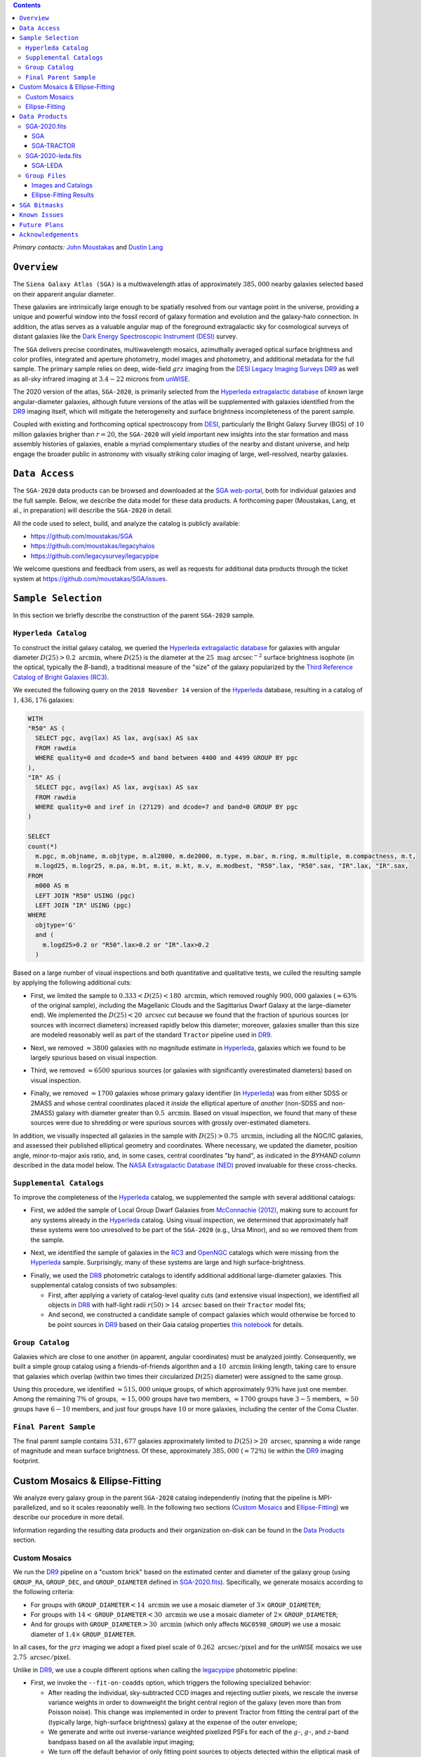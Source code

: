 .. title: Siena Galaxy Atlas 2020
.. slug: sga
.. tags: mathjax
.. description:

.. |deg|    unicode:: U+000B0 .. DEGREE SIGN
.. |Prime|    unicode:: U+02033 .. DOUBLE PRIME

.. class:: pull-right well

.. contents::

*Primary contacts:* `John Moustakas`_ and `Dustin Lang`_

.. _`John Moustakas`: ../../contact/#other-experts
.. _`Dustin Lang`: ../../contact/#other-experts

``Overview``
============

The ``Siena Galaxy Atlas (SGA)`` is a multiwavelength atlas of approximately
:math:`385,000` nearby galaxies selected based on their apparent angular
diameter. 

These galaxies are intrinsically large enough to be spatially resolved from our
vantage point in the universe, providing a unique and powerful window into the
fossil record of galaxy formation and evolution and the galaxy-halo
connection. In addition, the atlas serves as a valuable angular map of the
foreground extragalactic sky for cosmological surveys of distant galaxies like
the `Dark Energy Spectroscopic Instrument (DESI)`_ survey.

The ``SGA`` delivers precise coordinates, multiwavelength mosaics, azimuthally
averaged optical surface brightness and color profiles, integrated and aperture
photometry, model images and photometry, and additional metadata for the full
sample. The primary sample relies on deep, wide-field :math:`grz` imaging from
the `DESI Legacy Imaging Surveys DR9`_ as well as all-sky infrared imaging at
:math:`3.4-22` microns from `unWISE`_.

The 2020 version of the atlas, ``SGA-2020``, is primarily selected from the
`Hyperleda extragalactic database`_ of *known* large angular-diameter galaxies,
although future versions of the atlas will be supplemented with galaxies
identified from the `DR9`_ imaging itself, which will mitigate the heterogeneity
and surface brightness incompleteness of the parent sample.

Coupled with existing and forthcoming optical spectroscopy from `DESI`_,
particularly the Bright Galaxy Survey (BGS) of :math:`10` million galaxies
brigher than :math:`r=20`, the ``SGA-2020`` will yield important new insights
into the star formation and mass assembly histories of galaxies, enable a myriad
complementary studies of the nearby and distant universe, and help engage the
broader public in astronomy with visually striking color imaging of large,
well-resolved, nearby galaxies.

.. 
 Historical & Scientific Context
 ===============================
 
 Nearby galaxies which are intrinsically large enough to be spatially
 well-resolved (from our vantage point in the universe) provide a unique and
 powerful window into the fossil record of galaxy formation and evolution. In
 these large angular-diameter systems we can carry out exceptionally detailed
 studies of their internal structure, global properties, faint, low
 surface-brightness features, and local and large-scale environments.

 Indeed, existing catalogs and imaging atlases of large, nearby galaxies such as
 the Third Reference Catalog of Bright Galaxies (RC3), the 2MASS Large Galaxy
 Atlas, and the NASA–Sloan Atlas, among others, have had a rich and outsized
 impact on our current understanding of galaxy formation.


``Data Access``
===============

The ``SGA-2020`` data products can be browsed and downloaded at the `SGA
web-portal`_, both for individual galaxies and the full sample. Below, we
describe the data model for these data products. A forthcoming paper (Moustakas,
Lang, et al., in preparation) will describe the ``SGA-2020`` in detail.

All the code used to select, build, and analyze the catalog is publicly
available:

- https://github.com/moustakas/SGA
- https://github.com/moustakas/legacyhalos
- https://github.com/legacysurvey/legacypipe

We welcome questions and feedback from users, as well as requests for additional
data products through the ticket system at
https://github.com/moustakas/SGA/issues. 

``Sample Selection``
====================

In this section we briefly describe the construction of the parent ``SGA-2020`` sample.

``Hyperleda Catalog``
---------------------

To construct the initial galaxy catalog, we queried the `Hyperleda extragalactic
database`_ for galaxies with angular diameter :math:`D(25)>0.2\
\mathrm{arcmin}`, where :math:`D(25)` is the diameter at the :math:`25\
\mathrm{mag\ arcsec}^{-2}` surface brightness isophote (in the optical,
typically the `B`-band), a traditional measure of the "size" of the galaxy
popularized by the `Third Reference Catalog of Bright Galaxies (RC3)`_.

We executed the following query on the ``2018 November 14`` version of the
`Hyperleda`_ database, resulting in a catalog of :math:`1,436,176` galaxies:

.. code-block:: sql
                
   WITH
   "R50" AS (
     SELECT pgc, avg(lax) AS lax, avg(sax) AS sax
     FROM rawdia
     WHERE quality=0 and dcode=5 and band between 4400 and 4499 GROUP BY pgc
   ),
   "IR" AS (
     SELECT pgc, avg(lax) AS lax, avg(sax) AS sax
     FROM rawdia
     WHERE quality=0 and iref in (27129) and dcode=7 and band=0 GROUP BY pgc
   )
   
   SELECT
   count(*)
     m.pgc, m.objname, m.objtype, m.al2000, m.de2000, m.type, m.bar, m.ring, m.multiple, m.compactness, m.t, 
     m.logd25, m.logr25, m.pa, m.bt, m.it, m.kt, m.v, m.modbest, "R50".lax, "R50".sax, "IR".lax, "IR".sax,
   FROM
     m000 AS m
     LEFT JOIN "R50" USING (pgc)
     LEFT JOIN "IR" USING (pgc)
   WHERE
     objtype='G'
     and (
       m.logd25>0.2 or "R50".lax>0.2 or "IR".lax>0.2
     )


Based on a large number of visual inspections and both quantitative and
qualitative tests, we culled the resulting sample by applying the following
additional cuts:

* First, we limited the sample to :math:`0.333<D(25)<180\ \mathrm{arcmin}`, which
  removed roughly :math:`900,000` galaxies (:math:`\approx63\%` of the original
  sample), including the Magellanic Clouds and the Sagittarius Dwarf Galaxy at
  the large-diameter end). We implemented the :math:`D(25)<20\ \mathrm{arcsec}`
  cut because we found that the fraction of spurious sources (or sources with
  incorrect diameters) increased rapidly below this diameter; moreover, galaxies
  smaller than this size are modeled reasonably well as part of the standard
  ``Tractor`` pipeline used in `DR9`_.
  
..  
  

* Next, we removed :math:`\approx3800` galaxies with no magnitude estimate in
  `Hyperleda`_, galaxies which we found to be largely spurious based on visual
  inspection.
  
..  
  

* Third, we removed :math:`\approx6500` spurious sources (or galaxies with
  significantly overestimated diameters) based on visual inspection.
  
..  
  

* Finally, we removed :math:`\approx1700` galaxies whose primary galaxy
  identifier (in `Hyperleda`_) was from either SDSS or 2MASS and whose central
  coordinates placed it *inside* the elliptical aperture of *another*
  (non-SDSS and non-2MASS) galaxy with diameter greater than :math:`0.5\
  \mathrm{arcmin}`. Based on visual inspection, we found that many of these
  sources were due to shredding or were spurious sources with grossly
  over-estimated diameters.

In addition, we visually inspected all galaxies in the sample with
:math:`D(25)>0.75\ \mathrm{arcmin}`, including all the NGC/IC galaxies, and
assessed their published elliptical geometry and coordinates. Where necessary,
we updated the diameter, position angle, minor-to-major axis ratio, and, in some
cases, central coordinates "by hand", as indicated in the `BYHAND` column
described in the data model below. The `NASA Extragalactic Database (NED)`_
proved invaluable for these cross-checks.

``Supplemental Catalogs``
-------------------------

To improve the completeness of the `Hyperleda`_ catalog, we supplemented the
sample with several additional catalogs:

* First, we added the sample of Local Group Dwarf Galaxies from `McConnachie
  (2012)`_, making sure to account for any systems already in the `Hyperleda`_
  catalog. Using visual inspection, we determined that approximately half these
  systems were too unresolved to be part of the ``SGA-2020`` (e.g., Ursa Minor),
  and so we removed them from the sample.
  
..  
  

* Next, we identified the sample of galaxies in the `RC3`_ and `OpenNGC`_
  catalogs which were missing from the `Hyperleda`_ sample. Surprisingly, many
  of these systems are large and high surface-brightness.
  
..  
  

* Finally, we used the `DR8`_ photometric catalogs to identify additional additional large-diameter
  galaxies. This supplemental catalog consists of two subsamples:

  * First, after applying a variety of catalog-level quality cuts (and extensive
    visual inspection), we identified all objects in `DR8`_ with half-light radii
    :math:`r(50)>14\ \mathrm{arcsec}` based on their ``Tractor`` model fits;

  * And second, we constructed a candidate sample of compact galaxies which
    would otherwise be forced to be point sources in `DR9`_ based on their Gaia
    catalog properties `this notebook`_ for details.

..  
  In addition, Fornax and Sculptor to the [http://link/to/the/cluster/page
  "globular cluster"] sample for special handling in source detection and
  photometry.

``Group Catalog``
-----------------

Galaxies which are close to one another (in apparent, angular coordinates) must
be analyzed jointly. Consequently, we built a simple group catalog using a
friends-of-friends algorithm and a :math:`10\ \mathrm{arcmin}` linking length,
taking care to ensure that galaxies which overlap (within two times their
circularized :math:`D(25)` diameter) were assigned to the same group.

Using this procedure, we identified :math:`\approx515,000` unique groups, of
which approximately :math:`93\%` have just one member. Among the remaining
:math:`7\%` of groups, :math:`\approx15,000` groups have two members,
:math:`\approx1700` groups have :math:`3-5` members, :math:`\approx50` groups
have :math:`6-10` members, and just four groups have :math:`10` or more
galaxies, including the center of the Coma Cluster.

..
  We also identify galaxies lying within and outside the Legacy Surveys imaging
  footprint.

``Final Parent Sample``
-----------------------

The final parent sample contains :math:`531,677` galaxies approximately limited
to :math:`D(25)>20\ \mathrm{arcsec}`, spanning a wide range of magnitude and
mean surface brightness. Of these, approximately :math:`385,000`
(:math:`\approx72\%`) lie within the `DR9`_ imaging footprint.

..
  Note that because of the supplemental catalogs, this sample includes a small
  fraction of sources with `D(25)<20 arcsec`; however we retain these galaxies
  in the parent sample because some of them are historically important NGC/IC
  galaxies.

Custom Mosaics & Ellipse-Fitting
================================

We analyze every galaxy group in the parent ``SGA-2020`` catalog independently
(noting that the pipeline is MPI-parallelized, and so it scales reasonably
well). In the following two sections (`Custom Mosaics`_ and `Ellipse-Fitting`_)
we describe our procedure in more detail. 

Information regarding the resulting data products and their organization on-disk
can be found in the `Data Products`_ section.

Custom Mosaics
--------------

We run the `DR9`_ pipeline on a "custom brick" based on the estimated center and
diameter of the galaxy group (using ``GROUP_RA``, ``GROUP_DEC``, and
``GROUP_DIAMETER`` defined in `SGA-2020.fits`_). Specifically, we generate
mosaics according to the following criteria:

* For groups with ``GROUP_DIAMETER``:math:`<14\ \mathrm{arcmin}` we use a mosaic
  diameter of :math:`3\times` ``GROUP_DIAMETER``;
* For groups with :math:`14<` ``GROUP_DIAMETER``:math:`<30\ \mathrm{arcmin}` we
  use a mosaic diameter of :math:`2\times` ``GROUP_DIAMETER``;
* And for groups with ``GROUP_DIAMETER``:math:`>30\ \mathrm{arcmin}` (which only
  affects ``NGC0598_GROUP``) we use a mosaic diameter of :math:`1.4\times`
  ``GROUP_DIAMETER``.

In all cases, for the :math:`grz` imaging we adopt a fixed pixel scale of
:math:`0.262\ \mathrm{arcsec/pixel}` and for the unWISE mosaics we use
:math:`2.75\ \mathrm{arcsec/pixel}`.

Unlike in `DR9`_, we use a couple different options when calling the
`legacypipe`_ photometric pipeline:

* First, we invoke the ``--fit-on-coadds`` option, which triggers the following
  specialized behavior:
  
  * After reading the individual, sky-subtracted CCD images and rejecting
    outlier pixels, we rescale the inverse variance weights in order to
    downweight the bright central region of the galaxy (even more than from
    Poisson noise). This change was implemented in order to prevent Tractor from
    fitting the central part of the (typically large, high-surface brightness)
    galaxy at the expense of the outer envelope;
  * We generate and write out inverse-variance weighted pixelized PSFs for each
    of the :math:`g`-, :math:`g`-, and :math:`z`-band bandpass based on all the
    available input imaging;
  * We turn off the default behavior of only fitting point sources to objects
    detected within the elliptical mask of each SGA large galaxy;
  * And finally, we continue with source detection and model fitting *on the
    coadded images*, unlike in the normal pipeline (in which source detection
    and model fitting are run on the individual CCDs).
    
..  
  

* Second, we increase the threshold for detecting and deblending sources by
  specifying ``--saddle-fraction 0.2`` (the default value is ``0.1``) and
  ``--saddle-min 4.0`` (versus the default ``2.0``). These parameters control
  the fractional peak height for identifying new sources around existing
  sources, and the minimum required saddle point depth (in units of the standard
  deviation of pixel values above the noise) from existing sources down to new
  sources, respectively. We find these options necessary in order to prevent
  excessive shredding and overfitting of the "resolved" galactic structure in
  individual galaxies (e.g., HII regions).

Ellipse-Fitting
---------------

We measure the multi-band surface brightness profiles of each galaxy in the
``SGA`` using the ellipse-fitting tools in the `astropy`_-affiliated package
`photutils`_. Once again, we analyze each galaxy group independently and use MPI
parallelization to process the full sample.

Specifically, we carry out the following steps for each galaxy group:

1. We begin by reading the ``GROUP_NAME-largegalaxy-tractor.fits`` and
   ``GROUP_NAME-largegalaxy-sample.fits`` catalogs for each group (see the
   `Images and Catalogs`_ section) and reject the following sources from the
   subsequent ellipse-fitting step, if any:
   
   * objects missing from the *Tractor* catalog (i.e., they were dropped during
     *Tractor* modeling);
   * objects with negative :math:`r`-band flux or objects fit by *Tractor* as
     type ``PSF``;
   * galaxies fit as *Tractor* type ``REX`` which have a measured half-light
     radius shape_r :math:`<5\ \mathrm{arcsec}`;
   * galaxies fit as *Tractor* types ``EXP``, ``DEV``, or ``SER`` which have a
     measured half-light radius shape_r :math:`<2\ \mathrm{arcsec}`;

   The first two criteria identify spurious sources in the initial parent
   catalog or objects with grossly over-estimated diameters, and all these
   objects already have been removed from the `SGA-2020.fits`_ catalog.

   The second two criteria identify galaxies which are too small to benefit from
   ellipse-fitting, i.e., they are well-fit by the standard photometric pipeline
   and have been deemed to not require special handling. These sources will
   likely be removed from future versions of the ``SGA``.

2. Next, we read the :math:`grz` images and corresponding inverse variance and
   model images. Here and throughout our analysis we use the :math:`r`-band
   image as the "reference band." We also read the
   ``GROUP_NAME-largegalaxy-maskbits.fits`` image (see `Images and Catalogs`_)
   but only retain the ``BRIGHT``, ``MEDIUM``, ``CLUSTER``, ``ALLMASK_G``,
   ``ALLMASK_R``, and ``ALLMASK_Z`` bits (defined in the `DR9 bitmasks`_
   page). Hereafter, we refer to this mask as the ``starmask``.

   With these data in hand, we carry out the following steps:
   
   * First, we build a ``residual_mask`` which accounts for statistically
     significant differences between the data and the *Tractor* models. In
     detail, we flag all pixels which deviate by more than `5-sigma` (in *any*
     bandpass) from the absolute value of the Gaussian-smoothed residual image,
     which we construct by subtracting the model image from the data and
     smoothing with a `2-pixel` Gaussian kernel. This step obviously masks all
     sources *including* the galaxy of interest, but we restore those pixels in
     the next step. In addition, we iteratively dilate the mask two times and we
     also mask pixels along the border of the mosaic with a border equal to 2%
     the size of the mosaic.
    
   ..  
  
    
   * Next, we iterate on each galaxy in the group from brightest to faintest
     based on its *r*-band flux (from *Tractor*). For each galaxy, we construct
     the model image from all the *Tractor* sources in the field *except the
     galaxy of interest*, and subtract this model image from the data. 

     We then measure the mean elliptical geometry of the galaxy based on the
     second moment of the light distribution using a modified version of
     `Michele Cappellari's mge.find_galaxy`_ algorithm (hereafter, the ``ellipse
     moments``). When computing the ``ellipse moments``, we only use pixels with
     surface brightness :math:`>27\ \mathrm{mag\ arcsec}^{-2}` and we
     median-filter the image with a `3-pixel` boxcar to smooth out any
     small-scale galactic structure.

     Finally, we combine the ``residual_mask`` with the ``starmask`` (using
     Boolean logic), but *unmask* pixels belonging to the galaxy based on the
     ``ellipse moments`` geometry, but using 1.5 times the estimated semi-major
     axis of the galaxy.
    
   ..  
  
    
   * The preceding algorithm fails in fields containing more than one galaxy if
     the central coordinates of one of galaxies is masked by a previous
     (brighter) system. (We consider a source to be impacted if *any* pixels in
     a `5-pixel` diameter box centered on the *Tractor* position of the galaxy
     are masked.) In this case, we iteratively *shrink* the elliptical mask of
     any of the previous galaxies until the central position of the current
     galaxy is unmasked.

     Note that this algorithm is not perfect, particularly in crowded fields
     (e.g., the center of the Coma Cluster), but will be improved in future
     versions of the ``SGA``.
    
   ..  
  
    
   * Another occasional failure mode is if the flux-weighted position of the
     galaxy based on the ``ellipse moments`` differs by the *Tractor* position
     by more than `10 pixels`, which can happen in crowded fields and near
     bright stars and unmasked image artifacts. In this case we revert to using
     the *Tractor* coordinates and model geometry and record this occurance in
     the ``largeshift`` bit (see the `SGA Bitmasks`_ page). 
    
   ..  
  
     
   * Finally, we convert the images to surface brightness in 
     :math:`\mathrm{nanomaggies\ arcsec}^{-2}` and the weight maps to variance
     images in :math:`\mathrm{nanomaggies}^2\ \mathrm{arcsec}^{-4}`.

3. With the images and individual masks for each galaxy in hand, we can now
   measure the multi-band surface-brightness profiles of each galaxy. We assume
   a fixed elliptical geometry based on the ``ellipse moments`` previously
   measured, and robustly determine the surface brightness along the elliptical
   path from the central pixel to two times the estimated semi-major axis of the
   galaxy (based on the ``ellipse moments``), in `1-pixel` (0.262 arcsec)
   intervals.

   In detail, we measure the surface brightness (and the uncertainty) using
   `nclip=2`, `sclip=3`, and `integrmode=median`, i.e., two sigma-clipping
   iterations, a `3-sigma` clipping threshold, and `median` area integration,
   respectively, as documented in the `photutils.isophote.Ellipse.fit_image`_
   method.

   From the :math:`r`-band surface brightness profile, we also robustly measure
   the size of the galaxy at the following surface brightness thresholds:
   :math:`22`, :math:`22.5`, :math:`23`, :math:`23.5`, :math:`24`, :math:`24.5`,
   :math:`25`, :math:`25.5`, and :math:`26\ \mathrm{mag\ arcsec}^{-2}` . We
   perform this measurement by fitting a linear model to the surface brightness
   profile converted to :math:`\mathrm{mag\ arcsec}^{-2}` vs :math:`r^0.25`
   (which would be a straight line for a de Vaucouleurs galaxy profile), but
   only consider measurements which are within :math:`\pm1\ \mathrm{mag\
   arcsec}^{-2}` of the desired surface brightness threshold. To estimate the
   uncertainty in this radius we generate Monte Carlo realizations of the
   surface brightness profile and use the standard deviation of the resulting
   distribution of radii.

   Finally, we also measure the curve-of-growth in each bandpass using the tools
   in `photutils.aperture`_. Briefly, we integrate the image and variance image
   in each bandpass using elliptical apertures from the center of the galaxy to
   two times its estimated semi-major axis (based on the ``ellipse moments``,
   again, in `1-pixel` or 0.262 arcsec intervals). 

   We fit the curve-of-growth, :math:`m(r)` using the following empirical model
   (taken from `Observational Astronomy by Birney, Gonzalez, & Oesper`_):

   .. math::
                   
      m(r) = m_{1} + m_{0} \left\{1-\exp\left[ -\alpha_{1} \left(\frac{r}{r_{0}}\right)^{-\alpha_{2}} \right]\right\}

   where :math:`m_{1}`, :math:`m_{0}`, :math:`\alpha_{1}`, :math:`\alpha_{2}`,
   and :math:`r_{0}` are constant parameters of the model and :math:`r` is the
   semi-major axis in arcsec. In our analysis we take the radius scale factor :math:`r_{0}=10` arcsec to be fixed. 

   Note that in the limit :math:`r\rightarrow\infty`, :math:`m_{1}` is the
   total, integrated magnitude, and as :math:`r\rightarrow0`,
   :math:`m_{0}+m_{1}` is the brightness at the center of the galaxy.

   Finally, we package all the measurements, one per galaxy, into an
   `astropy.QTable`_ table (including units on all the quantities), and write
   out the results (as documented in the `Ellipse-Fitting Results`_ section).

``Data Products``
=================

We divide the ``SGA-2020`` into two non-overlapping samples and define the data
model for each catalog below:

* `SGA-2020.fits`_ contains :math:`383{,}568` galaxies with three-band
  (:math:`grz`) imaging from `DR9`_, spanning :math:`\approx20,000\
  \mathrm{deg}^2`. For these systems we were able to generate multiband mosaics
  and measure their surface-brightness and color profiles using standard
  ellipse-fitting techniques.
  
..  
  

* `SGA-2020-leda.fits`_ contains the remaining :math:`148{,}109` galaxies from
  the parent sample which lie *off* the `DR9`_ imaging footprint. (Note that a
  small number of these galaxies are within the boundaries of the footprint but
  they lack three-band coverage and therefore were not analyzed as part of the
  ``SGA-2020``.)

We also define the set of `Group Files`_ we generate, such as the
multi-band mosaics and individual Tractor catalogs.

SGA-2020.fits
-------------

====== ============ ======== ======================
Number EXTNAME      Type     Contents
====== ============ ======== ======================
HDU00  PRIMARY      IMAGE    Empty.
HDU01  SGA_         BINTABLE Ellipse-fitting results.
HDU02  SGA-TRACTOR_ BINTABLE Tractor modeling results.
====== ============ ======== ======================

SGA
~~~

==================== ============ =========================================== ===============================================
Name                 Type         Units                                       Description
==================== ============ =========================================== ===============================================
``SGA_ID``           int64                                                    Unique identifier.
``GALAXY``           char[29]                                                 Unique galaxy name.
``PGC``              int64                                                    Unique identifier from the `Principal Catalogue of Galaxies`_ (-1 if none or not known).
``SGA_RA``           float64      degree                                      Right ascension (J2000).
``SGA_DEC``          float64      degree                                      Declination (J2000).
``MORPHTYPE``        char[21]                                                 Visual morphological type from `Hyperleda`_ (if available).
``PA_LEDA``          float32      degree                                      Galaxy position angle, measured positive clockwise from North.
``D25_LEDA``         float32      arcmin                                      Approximate diameter at the :math:`25\,\mathrm{mag}/\mathrm{arcsec}^2` (optical) surface brightness isophote, from `Hyperleda`_.
``BA_LEDA``          float32                                                  Ratio of the semi-minor axis to the semi-major axis.
``Z_LEDA``           float32                                                  Heliocentric redshift from `HyperLeda`_. *Note: a missing value, represented with -1.0, does not imply that no redshift exists*.
``SB_D25_LEDA``      float32      Vega :math:`\mathrm{mag}/\mathrm{arcsec}^2` Mean surface brightness within ``D25_LEDA`` based on the brightness in ``MAG_LEDA``.
``MAG_LEDA``         float32      Vega mag                                    Approximate brightness (*Note: this magnitude estimate is heterogeneous in both bandpass and aperture but for most galaxies it is measured in the B-band within ``D25_LEDA``; use with care*.)
``BYHAND``           boolean                                                  Flag indicating that one or more quantities (``RA``, ``DEC``, ``D25_LEDA``, ``PA_LEDA``, ``BA_LEDA``, or ``MAG_LEDA`` were changed from their published `HyperLeda`_ values, generally based on visual inspection.) 
``REF``              char[13]                                                 Unique reference name indicating the original source of the object, as described in `Sample Selection`_: ``LEDA-20181114``, ``LGDWARFS``, ``RC3``, ``OpenNGC``, or ``DR8``.
``GROUP_ID``         int64                                                    Unique group number.
``GROUP_NAME``       char[35]                                                 Unique group name, constructed from the name of its largest member (based on ``D25_LEDA``) and the suffix ``_GROUP`` (e.g., ``PGC193199_GROUP``).
``GROUP_MULT``       int16                                                    Group multiplicity (i.e., number of group members from the parent sample).
``GROUP_PRIMARY``    boolean                                                  Flag indicating the primary (i.e., largest) group member.
``GROUP_RA``         float64      degree                                      Right ascencion of the group weighted by ``D25_LEDA``.
``GROUP_DEC``        float64      degree                                      Declination of the group weighted by ``D25_LEDA``.
``GROUP_DIAMETER``   float32      arcmin                                      Approximate group diameter. For groups with a single galaxy this quantity equals ``D25_LEDA``. For galaxies with multiple members, we estimate the diameter of the group as the maximum separation of all the pairs of group members (plus their ``D25_LEDA`` diameter).
``BRICKNAME``        char[8]                                                  Name of brick, encoding the brick sky position, e.g. "1126p222" is centered on RA=112.6, Dec=+22.2. 
``DIAM``             float32      arcmin                                      Galaxy semi-major axis diameter measured at the :math:`26\,\mathrm{mag}/\mathrm{arcsec}^2\ r`-band isophote based on ``RADIUS_SB26``. If the :math:`r`-band surface-brightness profile could not be measured at this level, the diameter is set equal to :math:`2.5\times` ``RADIUS_SB25`` or :math:`1.5\times` ``D25_LEDA``, in that order of priority.
``DIAM_REF``         char[4]                                                  Reference indicating the origin of the ``DIAM`` measurement: ``SB26``, ``SB25``, or ``LEDA``.
``PA``               float32      degree                                      Galaxy position angle, measured positive clockwise from North.
``BA``               float32                                                  Minor-to-major axis ratio.
``ELLIPSEBIT``       int32                                                    See `SGA Bitmasks`_ section.
``RADIUS_SB22``      float32      arcsec                                      Semi-major axis length at the :math:`\mu=22\ \mathrm{mag}\ \mathrm{arcsec}^{-2}` isophote in the :math:`r`-band (-1 if not measured).
``RADIUS_SB22.5``    float32      arcsec                                      Like ``RADIUS_SB22`` but measured at the :math:`\mu=22.5\ \mathrm{mag}\ \mathrm{arcsec}^{-2}` isophote.
``RADIUS_SB23``      float32      arcsec                                      Like ``RADIUS_SB22`` but measured at the :math:`\mu=23\ \mathrm{mag}\ \mathrm{arcsec}^{-2}` isophote.
``RADIUS_SB23.5``    float32      arcsec                                      Like ``RADIUS_SB22`` but measured at the :math:`\mu=23.5\ \mathrm{mag}\ \mathrm{arcsec}^{-2}` isophote.
``RADIUS_SB24``      float32      arcsec                                      Like ``RADIUS_SB22`` but measured at the :math:`\mu=24\ \mathrm{mag}\ \mathrm{arcsec}^{-2}` isophote.
``RADIUS_SB24.5``    float32      arcsec                                      Like ``RADIUS_SB22`` but measured at the :math:`\mu=24.5\ \mathrm{mag}\ \mathrm{arcsec}^{-2}` isophote.
``RADIUS_SB25``      float32      arcsec                                      Like ``RADIUS_SB22`` but measured at the :math:`\mu=25\ \mathrm{mag}\ \mathrm{arcsec}^{-2}` isophote.
``RADIUS_SB25.5``    float32      arcsec                                      Like ``RADIUS_SB22`` but measured at the :math:`\mu=25.5\ \mathrm{mag}\ \mathrm{arcsec}^{-2}` isophote.
``RADIUS_SB26``      float32      arcsec                                      Like ``RADIUS_SB22`` but measured at the :math:`\mu=26\ \mathrm{mag}\ \mathrm{arcsec}^{-2}` isophote.
``G_MAG_SB22``       float32      AB mag                                      :math:`g`-band magnitude measured within ``RADIUS_SB22`` (-1 if not measured).
``R_MAG_SB22``       float32      AB mag                                      :math:`r`-band magnitude measured within ``RADIUS_SB22`` (-1 if not measured).
``Z_MAG_SB22``       float32      AB mag                                      :math:`z`-band magnitude measured within ``RADIUS_SB22`` (-1 if not measured).
``G_MAG_SB22.5``     float32      AB mag                                      Like ``G_MAG_SB22`` but measured within ``RADIUS_SB22.5``.
``R_MAG_SB22.5``     float32      AB mag                                      Like ``R_MAG_SB22`` but measured within ``RADIUS_SB22.5``.
``Z_MAG_SB22.5``     float32      AB mag                                      Like ``Z_MAG_SB22`` but measured within ``RADIUS_SB22.5``.
``G_MAG_SB23``       float32      AB mag                                      Like ``G_MAG_SB22`` but measured within ``RADIUS_SB23``.
``R_MAG_SB23``       float32      AB mag                                      Like ``R_MAG_SB22`` but measured within ``RADIUS_SB23``.
``Z_MAG_SB23``       float32      AB mag                                      Like ``Z_MAG_SB22`` but measured within ``RADIUS_SB23``.
``G_MAG_SB23.5``     float32      AB mag                                      Like ``G_MAG_SB22`` but measured within ``RADIUS_SB23.5``.
``R_MAG_SB23.5``     float32      AB mag                                      Like ``R_MAG_SB22`` but measured within ``RADIUS_SB23.5``.
``Z_MAG_SB23.5``     float32      AB mag                                      Like ``Z_MAG_SB22`` but measured within ``RADIUS_SB23.5``.
``G_MAG_SB24``       float32      AB mag                                      Like ``G_MAG_SB22`` but measured within ``RADIUS_SB24``.
``R_MAG_SB24``       float32      AB mag                                      Like ``R_MAG_SB22`` but measured within ``RADIUS_SB24``.
``Z_MAG_SB24``       float32      AB mag                                      Like ``Z_MAG_SB22`` but measured within ``RADIUS_SB24``.
``G_MAG_SB24.5``     float32      AB mag                                      Like ``G_MAG_SB22`` but measured within ``RADIUS_SB24.5``.
``R_MAG_SB24.5``     float32      AB mag                                      Like ``R_MAG_SB22`` but measured within ``RADIUS_SB24.5``.
``Z_MAG_SB24.5``     float32      AB mag                                      Like ``Z_MAG_SB22`` but measured within ``RADIUS_SB24.5``.
``G_MAG_SB25``       float32      AB mag                                      Like ``G_MAG_SB22`` but measured within ``RADIUS_SB25``.
``R_MAG_SB25``       float32      AB mag                                      Like ``R_MAG_SB22`` but measured within ``RADIUS_SB25``.
``Z_MAG_SB25``       float32      AB mag                                      Like ``Z_MAG_SB22`` but measured within ``RADIUS_SB25``.
``G_MAG_SB25.5``     float32      AB mag                                      Like ``G_MAG_SB22`` but measured within ``RADIUS_SB25.5``.
``R_MAG_SB25.5``     float32      AB mag                                      Like ``R_MAG_SB22`` but measured within ``RADIUS_SB25.5``.
``Z_MAG_SB25.5``     float32      AB mag                                      Like ``Z_MAG_SB22`` but measured within ``RADIUS_SB25.5``.
``G_MAG_SB26``       float32      AB mag                                      Like ``G_MAG_SB22`` but measured within ``RADIUS_SB26``.
``R_MAG_SB26``       float32      AB mag                                      Like ``R_MAG_SB22`` but measured within ``RADIUS_SB26``.
``Z_MAG_SB26``       float32      AB mag                                      Like ``Z_MAG_SB22`` but measured within ``RADIUS_SB26``.
``G_MAG_TOT``        float32      AB mag                                      Estimate of the total, integrated :math:`g`-band magnitude based on a fit to the :math:`g`-band curve of growth (-1 if not measured). *May be very incorrect depending on the quality of the fit; use with caution!*
``R_MAG_TOT``        float32      AB mag                                      Like ``G_MAG_TOT`` but in the :math:`r`-band.
``Z_MAG_TOT``        float32      AB mag                                      Like ``G_MAG_TOT`` but in the :math:`z`-band.
==================== ============ =========================================== ===============================================

SGA-TRACTOR
~~~~~~~~~~~

This binary table is row-matched to the `SGA`_ table in the preceding HDU and
contains all the columns documented in `DR9 Tractor catalogs`_ documentation,
supplemented (for convenience) with ``SGA_ID``. All sources in this table have
``REF_CAT=="L3"`` and ``REF_ID`` is identical to ``SGA_ID``, as described in the
`external catalogs documentation`_.

SGA-2020-leda.fits
------------------

====== ============ ======== ======================
Number EXTNAME      Type     Contents
====== ============ ======== ======================
HDU00  PRIMARY      IMAGE    Empty.
HDU01  SGA-LEDA_    BINTABLE Metadata based on the parent catalog.
====== ============ ======== ======================

SGA-LEDA
~~~~~~~~

==================== ============ =========================================== ===============================================
Name                 Type         Units                                       Description
==================== ============ =========================================== ===============================================
``SGA_ID``           int64                                                    Unique identifier.
``GALAXY``           char[29]                                                 Unique galaxy name.
``PGC``              int64                                                    Unique identifier from the `Principal Catalogue of Galaxies`_ (-1 if none or not known).
``SGA_RA``           float64      degree                                      Right ascension (J2000).
``SGA_DEC``          float64      degree                                      Declination (J2000).
``MORPHTYPE``        char[21]                                                 Visual morphological type from `Hyperleda`_ (if available).
``PA_LEDA``          float32      degree                                      Galaxy position angle, measured positive clockwise from North.
``D25_LEDA``         float32      arcmin                                      Approximate diameter at the :math:`25\,\mathrm{mag}/\mathrm{arcsec}^2` (optical) surface brightness isophote, from `Hyperleda`_.
``BA_LEDA``          float32                                                  Ratio of the semi-minor axis to the semi-major axis.
``Z_LEDA``           float32                                                  Heliocentric redshift from `HyperLeda`_. *Note: a missing value, represented with -1.0, does not imply that no redshift exists*.
``SB_D25_LEDA``      float32      Vega :math:`\mathrm{mag}/\mathrm{arcsec}^2` Mean surface brightness within ``D25_LEDA`` based on the brightness in ``MAG_LEDA``.
``MAG_LEDA``         float32      Vega mag                                    Approximate brightness (*Note: this magnitude estimate is heterogeneous in both bandpass and aperture but for most galaxies it is measured in the B-band within ``D25_LEDA``; use with care*.)
``BYHAND``           boolean                                                  Flag indicating that one or more quantities (``RA``, ``DEC``, ``D25_LEDA``, ``PA_LEDA``, ``BA_LEDA``, or ``MAG_LEDA`` were changed from their published `HyperLeda`_ values, generally based on visual inspection.) 
``REF``              char[13]                                                 Unique reference name indicating the original source of the object, as described in `Sample Selection`_: ``LEDA-20181114``, ``LGDWARFS``, ``RC3``, ``OpenNGC``, or ``DR8``.
``GROUP_ID``         int64                                                    Unique group number.
``GROUP_NAME``       char[35]                                                 Unique group name, constructed from the name of its largest member (based on ``D25_LEDA``) and the suffix ``_GROUP`` (e.g., ``PGC193199_GROUP``).
``GROUP_MULT``       int16                                                    Group multiplicity (i.e., number of group members from the parent sample).
``GROUP_PRIMARY``    boolean                                                  Flag indicating the primary (i.e., largest) group member.
``GROUP_RA``         float64      degree                                      Right ascencion of the group weighted by ``D25_LEDA``.
``GROUP_DEC``        float64      degree                                      Declination of the group weighted by ``D25_LEDA``.
``GROUP_DIAMETER``   float32      arcmin                                      Approximate group diameter. For groups with a single galaxy this quantity equals ``D25_LEDA``. For galaxies with multiple members, we estimate the diameter of the group as the maximum separation of all the pairs of group members (plus their ``D25_LEDA`` diameter).
``BRICKNAME``        char[8]                                                  Name of brick, encoding the brick sky position, e.g. "1126p222" is centered on RA=112.6, Dec=+22.2. 
``DROPBIT``          int32                                                    See `SGA Bitmasks`_ section.
==================== ============ =========================================== ===============================================

``Group Files``
---------------

This portion of the ``SGA`` pipeline produces the files documented in the
`Custom Mosaics & Ellipse-Fitting`_ section, above. Most of these files are
standard `legacypipe`_ data products, albeit with different names and with some
slightly different assumptions than the nominal DR9 processing; additional
information about these files can be found in the `DR9 files documentation`_

For each galaxy group in the ``SGA-2020`` (i.e., each row in `SGA-2020.fits`_)
we generate the set of files described in the `Images and Catalogs`_ section,
below. In addition, the `Ellipse-Fitting Results`_ section defines the data
model of the ellipse-fitting results for each individual galaxy in each group,
including, among many other quantities, the detailed surface-brightness profiles
for each galaxy.

All these files are organized into the sub-directory structure
``RASLICE/GROUP_NAME``, where ``GROUP_NAME`` is the name of the galaxy group and
``RASLICE`` (``000-359``) is the one-degree wide *slice* of the sky that the
object belongs to. E.g., in Python:

.. code-block:: python

   RASLICE = '{:06d}'.format(int(GROUP_RA*1000))[:3]
   
Images and Catalogs
~~~~~~~~~~~~~~~~~~~

============================================================================== ================================================
File                                                                           Description
============================================================================== ================================================
**DR9 Pipeline Catalogs**                                                      
``GROUP_NAME``-ccds-[north,south].fits                                         Input table of ``north`` or ``south`` `CCDs`_ used to generate the optical image stacks.  
``GROUP_NAME``-largegalaxy-blobs.fits.gz                                       Enumerated segmentation ("blob") image (see the `metrics`_ documentation); may be removed in future releases.
``GROUP_NAME``-largegalaxy-tractor.fits                                        `Tractor catalog`_ of all detected sources in the field.
**DR9 Pipeline Mosaics and Catalogs**                                          
``GROUP_NAME``-largegalaxy-maskbits.fits.fz                                    Image encoding the `DR9 bitmasks`_ contributing to each pixel (see also the `DR9 image stacks`_ documentation).
``GROUP_NAME``-largegalaxy-outlier-mask.fits.fz                                Image of pixels rejecting during outlier masking (see the `metrics`_ documentation); may be removed in future releases.
``GROUP_NAME``-depth-`[g,r,z]`.fits.fz                                         Image of the depth :math:`5\sigma` point-source depth at each pixel (see also the `DR9 image stacks`_ documentation).
``GROUP_NAME``-largegalaxy-psf-`[g,r,z]`.fits.fz                               Postage stamp of the inverse-variance weighted mean pixelized :math:`grz` PSF at the center of the field (see the `PSF documentation`_ for more details). 
``GROUP_NAME``-largegalaxy-`[image,invvar,model]`-`[g,r,z]`.fits.fz            Inverse-variance weighted image, inverse variance image, and *Tractor* model image based on the input :math:`grz` imaging (see the `DR9 image stacks`_ documentation for more details).
``GROUP_NAME``-largegalaxy-`[image,model,resid]`-grz.jpg                       JPEG visualization of the data, model, and residual :math:`grz` mosaics.
``GROUP_NAME``-`[image,invvar]`-`[W1,W2,W3,W4]`.fits.fz                        Inverse-variance weighted image and inverse variance image based on the input :math:`W1-W4` imaging (see the `DR9 image stacks`_ documentation for more details). *Note: there is no ``largegalaxy`` prefix because the data used to generate these files is independent of the SGA.*
``GROUP_NAME``-largegalaxy-model-`[W1,W2,W3,W4]`.fits.fz                       unWISE *Tractor* model :math:`W1-W4` mosaic based on the forced photometry technique used in `DR9`_. *Note that the ``largegalaxy`` prefix is present because the Tractor models used to generate this image rely on assumptions made specifically for the SGA.*
``GROUP_NAME``-`[image,model`]-W1W2.jpg                                        JPEG visualization of the data and model :math:`W1W2` mosaics.
**SGA Pipeline Files**                                                         
``GROUP_NAME``-largegalaxy-sample.fits                                         Catalog of (one or more) galaxies from `SGA-2020.fits`_ belonging to this group.
``GROUP_NAME``-largegalaxy-``SGA_ID``-ellipse.fits                             Table containing the ellipse-fitting results for the galaxy with ``SGA`` identification number ``ID``, using the data model from the table below
``GROUP_NAME``-coadds.log                                                      Logging output for the *coadds* stage of the pipeline; may be missing in some cases.
``GROUP_NAME``-ellipse.log                                                     Logging output for the *ellipse* stage of the pipeline; may be missing in some cases.
``GROUP_NAME``-largegalaxy-coadds.isdone                                       Zero-byte file indicating successful completion of the *coadds* stage of the pipeline.
``GROUP_NAME``-largegalaxy-ellipse.isdone                                      Zero-byte file indicating successful completion of the *ellipse* stage of the pipeline.
============================================================================== ================================================

|

Ellipse-Fitting Results
~~~~~~~~~~~~~~~~~~~~~~~

We generate a table.

..
 ====== ============ ======== ======================
 Number EXTNAME      Type     Contents
 ====== ============ ======== ======================
 HDU00  PRIMARY      IMAGE    Empty.
 HDU01  ELLIPSE      BINTABLE Ellipse-fitting results for a single galaxy.
 ====== ============ ======== ======================

================================================== ========== ============================================== ===============================================
Name                                               Type       Units                                          Description
================================================== ========== ============================================== ===============================================
``SGA_ID``                                         int64                                                     See `SGA-2020.fits`_.
``GALAXY``                                         char[?]                                                   See `SGA-2020.fits`_.
``RA``                                             float64    degree                                         See `SGA-2020.fits`_.
``DEC``                                            float64    degree                                         See `SGA-2020.fits`_.
``PGC``                                            int64                                                     See `SGA-2020.fits`_.
``PA_LEDA``                                        float32    degree                                         See `SGA-2020.fits`_.
``BA_LEDA``                                        float32                                                   See `SGA-2020.fits`_.
``D25_LEDA``                                       float32    arcmin                                         See `SGA-2020.fits`_.
``BANDS``                                          char[1][3]                                                List of bandpasses fitted (here, always `g,r,z`).
``REFBAND``                                        char[1]                                                   Reference band (here, always `r`).
``REFPIXSCALE``                                    float32    arcsec/pixel                                   Pixel scale in ``REFBAND``.
``SUCCESS``                                        boolean                                                   Flag indicating ellipse-fitting success or failure.
``FITGEOMETRY``                                    boolean                                                   Flag indicating whether the ellipse geometry was allowed to vary with semi-major axis (here, always ``False``).
``INPUT_ELLIPSE``                                  boolean                                                   Flag indicating whether ellipse parameters were passed from an external file (here, always ``False``).
``LARGESHIFT``                                     boolean                                                   Flag indicating that the light-weighted center (from the ``ellipse moments``) is different from the *Tractor* position by more than 10 pixels in either dimension.
``RA_X0``                                          float64    degree                                         Right ascension (J2000) at pixel position ``X0``.
``DEC_Y0``                                         float64    degree                                         Declination (J2000) at pixel position ``Y0``.
``X0``                                             float32    pixel                                          Light-weighted position along the *x*-axis (from ``ellipse moments``).
``Y0``                                             float32    pixel                                          Light-weighted position along the *y*-axis (from ``ellipse moments``).
``EPS``                                            float32                                                   Ellipticity :math:`e=1-b/a`, where :math:`b/a` is the semi-minor to semi-major axis ratio from ``ellipse moments``.
``PA``                                             float32    degree                                         Position angle (astronomical convention, measured clockwise from North; from ``ellipse moments``).
``THETA``                                          float32    degree                                         Position angle (physics convention, measured clockwise from the *x*-axis, given by [:math:`(270-PA)` mod 180] from ``ellipse moments``).
``MAJORAXIS``                                      float32    pixel                                          Light-weighted length of the semi-major axis (from ``ellipse moments``).
``MAXSMA``                                         float32    pixel                                          Maximum semi-major axis length used for the ellipse-fitting and curve-of-growth measurements (typically taken to be :math:`2\times` ``MAJORAXIS``).
``INTEGRMODE``                                     char[6]                                                   `photutils.isophote.Ellipse.fit_image`_ integration mode (here, always *median*).
``SCLIP``                                          int16                                                     `photutils.isophote.Ellipse.fit_image`_ sigma-clipping (here, always *3*).
``NCLIP``                                          int16                                                     Number of `photutils.isophote.Ellipse.fit_image`_ sigma-clipping iterations (here, always *3*).
``PSFSIZE_[G,R,Z]``                                float32    arcsec                                         Mean width of the point-spread function over the full mosaic (derived from the ``PSFSIZE_[G,R,Z]`` columns in the `Tractor catalogs`_).
``PSFDEPTH_[G,R,Z]``                               float32    mag                                            Mean :math:`5\hbox{-}\sigma` depth over the full mosaic (derived from the ``PSFDEPTH_[G,R,Z]`` columns in the `Tractor catalogs`_).
``MW_TRANSMISSION_[G,R,Z]``                        float32                                                   Galactic transmission fraction (taken from the corresponding `Tractor catalog`_ at the central coordinates of the galaxy).
``REFBAND_WIDTH``                                  float32    pixel                                          Width of the optical mosaics in ``REFBAND``.
``REFBAND_HEIGHT``                                 float32    pixel                                          Height of the optical mosaics in ``REFBAND`` (always equal to ``REFBAND_WIDTH``).
``[G,R,Z]_SMA``                                    float32[N] pixel
``[G,R,Z]_EPS``                                    float32[N]
``[G,R,Z]_EPS_ERR``                                float32[N]
``[G,R,Z]_PA``                                     float32[N] degree
``[G,R,Z]_PA_ERR``                                 float32[N] degree
``[G,R,Z]_INTENS``                                 float32[N] :math:`\mathrm{nanomaggies}/\mathrm{arcsec}^2`
``[G,R,Z]_INTENS_ERR``                             float32[N] :math:`\mathrm{nanomaggies}/\mathrm{arcsec}^2`
``[G,R,Z]_X0``                                     float32[N] pixel
``[G,R,Z]_X0_ERR``                                 float32[N] pixel
``[G,R,Z]_Y0``                                     float32[N] pixel
``[G,R,Z]_Y0_ERR``                                 float32[N] pixel
``[G,R,Z]_A3``                                     float32[N]
``[G,R,Z]_A3_ERR``                                 float32[N]
``[G,R,Z]_A4``                                     float32[N]
``[G,R,Z]_A4_ERR``                                 float32[N]
``[G,R,Z]_RMS``                                    float32[N] :math:`\mathrm{nanomaggies}/\mathrm{arcsec}^2`
``[G,R,Z]_PIX_STDDEV``                             float32[N] :math:`\mathrm{nanomaggies}/\mathrm{arcsec}^2`
``[G,R,Z]_STOP_CODE``                              int16[N]
``[G,R,Z]_NDATA``                                  int16[N]
``[G,R,Z]_NFLAG``                                  int16[N]
``[G,R,Z]_NITER``                                  int16[N]
``[G,R,Z]_COG_SMA``                                float32[M] pixel
``[G,R,Z]_COG_MAG``                                float32[M] mag
``[G,R,Z]_COG_MAGERR``                             float32[M] mag
``[G,R,Z]_COG_PARAMS_MTOT``                        float32    mag
``[G,R,Z]_COG_PARAMS_M0``                          float32    mag
``[G,R,Z]_COG_PARAMS_ALPHA1``                      float32
``[G,R,Z]_COG_PARAMS_ALPHA2``                      float32
``[G,R,Z]_COG_PARAMS_CHI2``                        float32
``RADIUS_SB[23,23.5,24,24.5,25,25.5,26]``          float32
``RADIUS_SB[23,23.5,24,24.5,25,25.5,26]_ERR``      float32
``[G,R,Z]_MAG_SB[23,23.5,24,24.5,25,25.5,26]``     float32
``[G,R,Z]_MAG_SB[23,23.5,24,24.5,25,25.5,26]_ERR`` float32
================================================== ========== ============================================== ===============================================

``SGA Bitmasks``
================

.. 
 ELLIPSEBITS = dict(
     largeshift = 2**0,      # >10-pixel shift in the flux-weighted center
     rex_toosmall = 2**1,    # type == REX & shape_r < 5
     notrex_toosmall = 2**2, # type != REX & shape_r < 2
     failed = 2**3,          # ellipse-fitting failed
     notfit = 2**4,          # not ellipse-fit
     indropcat = 2**5,       # in the dropcat catalog
     )

Bit indicating why this object could not be included in the `SGA-2020.fits`_
catalog: `0`: not fitted (i.e., no Tractor catalog); `1`: missing :math:`grz`
coverage; `2`: galaxy center is fully masked (e.g., due to a bleed trail); `3`:
dropped by Tractor during fitting, indicating either a spurious object or an
irrecoverable problem with the fitting; `4`: fitted as a point source by
Tractor; `5`: problematic ellipse-fitting; `6`: negative :math:`r`-band
flux. E.g., in Python, the expression (``DROPBIT & 2**1 != 0``) would return an
index array of all the objects without `grz` coverage.

Bit indicating why this object could not be included in the `SGA-2020.fits`_
catalog: `0`: not fitted (i.e., no Tractor catalog); `1`: missing :math:`grz`
coverage; `2`: galaxy center is fully masked (e.g., due to a bleed trail); `3`:
dropped by Tractor during fitting, indicating either a spurious object or an
irrecoverable problem with the fitting; `4`: fitted as a point source
(type=``PSF``) by Tractor; `5`: problematic ellipse-fitting; `6`: negative
:math:`r`-band flux. E.g., in Python, the expression (``ELLIPSEBIT \& 2^1 !=
0``) would return all the objects without `grz` coverage.

``Known Issues``
================

Some known issues include:

* Talk about the largest galaxies that were not ellipse-fit, including NGC0598.


``Future Plans``
================

* Infrared surface-brightness profiles in ``W1-W4``.


``Acknowledgements``
====================

Write me.


.. _`DESI Legacy Imaging Surveys DR9`: ../../dr9
.. _`DR9`: ../../dr9
.. _`unWISE`: http://unwise.me
.. _`Dark Energy Spectroscopic Instrument (DESI)`: http://desi.lbl.gov
.. _`DESI`: http://desi.lbl.gov
.. _`HyperLeda`: http://leda.univ-lyon1.fr/
.. _`HyperLeda extragalactic database`: http://leda.univ-lyon1.fr/
.. _`SGA web-portal`: https://sga.legacysurvey.org
.. _`Third Reference Catalog of Bright Galaxies (RC3)`: https://vizier.u-strasbg.fr/viz-bin/VizieR?-source=VII/155
.. _`RC3`: https://vizier.u-strasbg.fr/viz-bin/VizieR?-source=VII/155
.. _`NASA Extragalactic Database (NED)`: https://ned.ipac.caltech.edu
.. _`McConnachie (2012)`: https://ui.adsabs.harvard.edu/abs/2012AJ....144....4M/abstract
.. _`OpenNGC`: https://github.com/mattiaverga/OpenNGC
.. _`DR8`: ../../dr8
.. _`this notebook`: https://github.com/legacysurvey/legacypipe/blob/master/doc/nb/lslga-from-gaia.ipynb
.. _`Principal Catalogue of Galaxies`: https://ui.adsabs.harvard.edu/abs/1989A%26AS...80..299P/abstract
.. _`DR9 Tractor catalogs`: ../catalogs
.. _`external catalogs documentation`: ../../external/#sga-large-galaxies
.. _`DR9 files documentation`: ../files
.. _`legacypipe`: https://github.com/legacysurvey/legacypipe
.. _`CCDs`: ../files/#survey-ccds-camera-dr9-fits-gz
.. _`metrics`: ../files/#other-files
.. _`DR9 image stacks`: ../files/#image-stacks-region-coadd
.. _`DR9 bitmasks`: ../bitmasks
.. _`Tractor catalog`: ../catalogs
.. _`Tractor catalogs`: ../catalogs
.. _`PSF documentation`: ../description/#psf
.. _`astropy`: https://docs.astropy.org/en/stable 
.. _`photutils`: https://photutils.readthedocs.io/en/stable/isophote.html
.. _`photutils.isophote.Ellipse.fit_image`: https://photutils.readthedocs.io/en/stable/api/photutils.isophote.Ellipse.html#photutils.isophote.Ellipse.fit_image 
.. _`astropy.QTable`: https://docs.astropy.org/en/stable/api/astropy.table.QTable.html#astropy.table.QTable
.. _`Michele Cappellari's mge.find_galaxy`: https://www-astro.physics.ox.ac.uk/~mxc/software/#mge
.. _`photutils.aperture`: https://photutils.readthedocs.io/en/stable/aperture.html
.. _`Observational Astronomy by Birney, Gonzalez, & Oesper`: https://www.cambridge.org/core/books/observational-astronomy/98B4694421AEB3953FE088D19BA0495C
